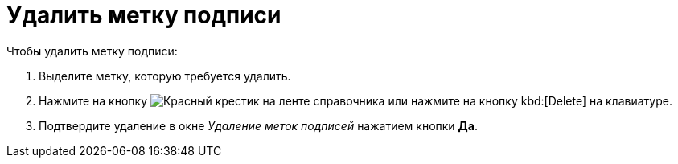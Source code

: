 = Удалить метку подписи

.Чтобы удалить метку подписи:
. Выделите метку, которую требуется удалить.
. Нажмите на кнопку image:buttons/x-red.png[Красный крестик] на ленте справочника или нажмите на кнопку kbd:[Delete] на клавиатуре.
. Подтвердите удаление в окне _Удаление меток подписей_ нажатием кнопки *Да*.
